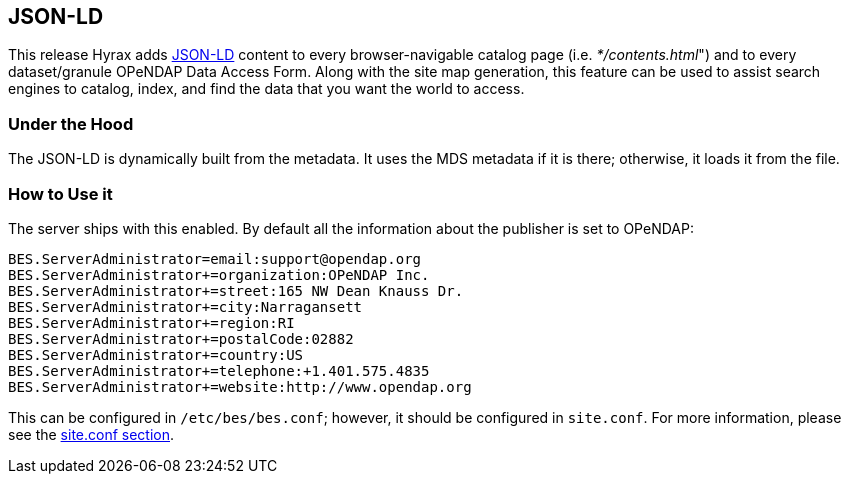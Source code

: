 == JSON-LD

This release Hyrax adds link:https://json-ld.org[JSON-LD]
content to every browser-navigable catalog page 
(i.e. _*/contents.html_") and to every dataset/granule OPeNDAP 
Data Access Form. Along with the site map generation,
this feature can be used to assist search engines to
catalog, index, and find the data that you want the world to access.

=== Under the Hood

The JSON-LD is dynamically built from the metadata. It uses the MDS metadata if it is there; otherwise, it loads it from the file.

=== How to Use it

The server ships with this enabled. By default all the information 
about the publisher is set to OPeNDAP:

----
BES.ServerAdministrator=email:support@opendap.org
BES.ServerAdministrator+=organization:OPeNDAP Inc.
BES.ServerAdministrator+=street:165 NW Dean Knauss Dr.
BES.ServerAdministrator+=city:Narragansett
BES.ServerAdministrator+=region:RI
BES.ServerAdministrator+=postalCode:02882
BES.ServerAdministrator+=country:US
BES.ServerAdministrator+=telephone:+1.401.575.4835
BES.ServerAdministrator+=website:http://www.opendap.org
----

This can be configured in `/etc/bes/bes.conf`;
however, it should be configured in `site.conf`.
For more information, please see the <<site-conf,site.conf section>>.